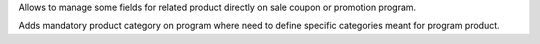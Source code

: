 Allows to manage some fields for related product directly on sale coupon or promotion program.

Adds mandatory product category on program where need to define specific categories meant for
program product.
